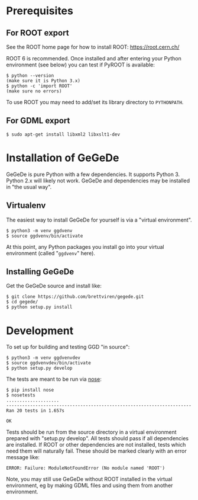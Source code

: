 * Prerequisites

** For ROOT export

See the ROOT home page for how to install ROOT:
https://root.cern.ch/

ROOT 6 is recommended.  Once installed and after entering your Python
environment (see below) you can test if PyROOT is available:

#+BEGIN_EXAMPLE
  $ python --version
  (make sure it is Python 3.x)
  $ python -c 'import ROOT'
  (make sure no errors)
#+END_EXAMPLE

To use ROOT you may need to add/set its library directory to ~PYTHONPATH~.

** For GDML export

#+BEGIN_EXAMPLE
  $ sudo apt-get install libxml2 libxslt1-dev
#+END_EXAMPLE


* Installation of GeGeDe

GeGeDe is pure Python with a few dependencies.  It supports Python 3.  Python 2.x will likely not work.  GeGeDe and dependencies may be installed in "the usual way".

** Virtualenv

The easiest way to install GeGeDe for yourself is via a "virtual environment".  

#+BEGIN_EXAMPLE
  $ python3 -m venv ggdvenv
  $ source ggdvenv/bin/activate
#+END_EXAMPLE

At this point, any Python packages you install go into your virtual environment (called "=ggdvenv=" here).

** Installing GeGeDe

Get the GeGeDe source and install like:

#+BEGIN_EXAMPLE
  $ git clone https://github.com/brettviren/gegede.git
  $ cd gegede/
  $ python setup.py install
#+END_EXAMPLE

* Development

To set up for building and testing GGD "in source":

#+BEGIN_EXAMPLE
  $ python3 -m venv ggdvenvdev
  $ source ggdvenvdev/bin/activate
  $ python setup.py develop
#+END_EXAMPLE

The tests are meant to be run via [[https://nose.readthedocs.org][nose]]:

#+BEGIN_EXAMPLE
  $ pip install nose
  $ nosetests
  ....................
  ----------------------------------------------------------------------
  Ran 20 tests in 1.657s

  OK
#+END_EXAMPLE

Tests should be run from the source directory in a virtual environment prepared with "setup.py develop".  All tests should pass if all dependencies are installed.  If ROOT or other dependencies are not installed, tests which need them will naturally fail.  These should be marked clearly with an error message like:

#+BEGIN_EXAMPLE
ERROR: Failure: ModuleNotFoundError (No module named 'ROOT')
#+END_EXAMPLE

Note, you may still use GeGeDe without ROOT installed in the virtual
environment, eg by making GDML files and using them from another
environment.
